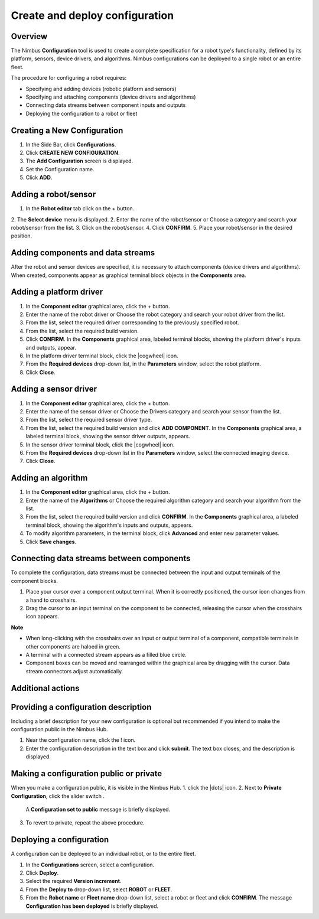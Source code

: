 .. _`Create and deploy configuration`:

Create and deploy configuration
===========================

Overview
--------

The Nimbus **Configuration** tool is used to create a complete specification for a robot type's functionality, defined by its platform, sensors, device drivers, and algorithms. Nimbus configurations can be deployed to a single robot or an entire fleet.

The procedure for configuring a robot requires:

- Specifying and adding devices (robotic platform and sensors)
- Specifying and attaching components (device drivers and algorithms)
- Connecting data streams between component inputs and outputs
- Deploying the configuration to a robot or fleet

Creating a New Configuration
--------------
1. In the Side Bar, click **Configurations**.
2. Click **CREATE NEW CONFIGURATION**.
3. The **Add Configuration** screen is displayed.
4. Set the Configuration name.
5. Click **ADD**.

Adding a robot/sensor
----------------------

1. In the **Robot editor** tab click on the + button.
2. The **Select device** menu is displayed.
2. Enter the name of the robot/sensor or Choose a category and search your robot/sensor from the list.
3. Click on the robot/sensor.
4. Click **CONFIRM**.
5. Place your robot/sensor in the desired position.


Adding components and data streams
----------------------------------

After the robot and sensor devices are specified, it is necessary to attach components (device drivers and algorithms).
When created, components appear as graphical terminal block objects in the **Components** area.

Adding a platform driver
------------------------

1. In the **Component editor** graphical area, click the + button.
2. Enter the name of the robot driver or Choose the robot category and search your robot driver from the list.
3. From the list, select the required driver corresponding to the previously specified robot.
4. From the list, select the required build version.
5. Click **CONFIRM**.
   In the **Components** graphical area, labeled terminal blocks, showing the platform driver's inputs and outputs, appear.
6. In the platform driver terminal block, click the |cogwheel| icon.
7. From the **Required devices** drop-down list, in the **Parameters** window, select the robot platform.
8. Click **Close**.

 

Adding a sensor driver
----------------------

1. In the **Component editor** graphical area, click the + button.
2. Enter the name of the sensor driver or Choose the Drivers category and search your sensor from the list.
3. From the list, select the required sensor driver type.
4. From the list, select the required build version and click **ADD COMPONENT**.
   In the **Components** graphical area, a labeled terminal block, showing the sensor driver outputs, appears.
5. In the sensor driver terminal block, click the |cogwheel| icon.
6. From the **Required devices** drop-down list in the **Parameters** window, select the connected imaging device.
7. Click **Close**.

.. |cogwheel| cogwheel:: https://raw.githubusercontent.com/AriYakir/nimbus.docs/main/nimbus-assets/Parameters_control_cogwheel.PNG
   :width: 100px
   :alt: Parameter settings 

Adding an algorithm
-------------------

1. In the **Component editor** graphical area, click the + button.
2. Enter the name of the **Algorithms** or Choose the required algorithm category and search your algorithm from the list.
3. From the list, select the required build version and click **CONFIRM**.
   In the **Components** graphical area, a labeled terminal block, showing the algorithm's inputs and outputs, appears.
4. To modify algorithm parameters, in the terminal block, click **Advanced** and enter new parameter values.
5. Click **Save changes**.

Connecting data streams between components
----------------------------------------

To complete the configuration, data streams must be connected between the input and output terminals of the component blocks.

1. Place your cursor over a component output terminal.
   When it is correctly positioned, the cursor icon changes from a hand to crosshairs.
2. Drag the cursor to an input terminal on the component to be connected, releasing the cursor when the crosshairs icon appears.


**Note**

- When long-clicking with the crosshairs over an input or output terminal of a component, compatible terminals in other components are haloed in green.
- A terminal with a connected stream appears as a filled blue circle.
- Component boxes can be moved and rearranged within the graphical area by dragging with the cursor. Data stream connectors adjust automatically.

Additional actions
------------------

Providing a configuration description
------------------------------------

Including a brief description for your new configuration is optional but recommended if you intend to make the configuration public in the Nimbus Hub.

1. Near the configuration name, click the ! icon.
2. Enter the configuration description in the text box and click **submit**.
   The text box closes, and the description is displayed.

Making a configuration public or private
----------------------------------------

When you make a configuration public, it is visible in the Nimbus Hub.
1. click the |dots| icon.
2. Next to **Private Configuration**, click the slider switch .
   A **Configuration set to public** message is briefly displayed.
3. To revert to private, repeat the above procedure.

.. |dots| dots:: https://raw.githubusercontent.com/AriYakir/nimbus.docs/main/nimbus-assets/dots_icon.png
   :width: 100px
   :alt: Parameter settings 

Deploying a configuration
-------------------------

A configuration can be deployed to an individual robot, or to the entire fleet.

1. In the **Configurations** screen, select a configuration.
2. Click **Deploy**.
3. Select the required **Version increment**.
4. From the **Deploy to** drop-down list, select **ROBOT** or **FLEET**.
5. From the **Robot name** or **Fleet name** drop-down list, select a robot or fleet and click **CONFIRM**.
   The message **Configuration has been deployed** is briefly displayed.
